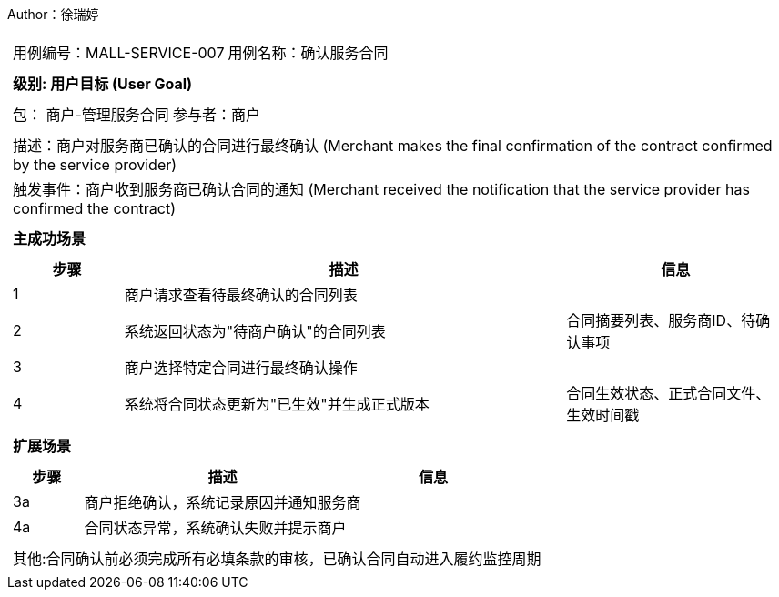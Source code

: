 Author：徐瑞婷
[cols="1a"]
|===

|
[frame="none"]
[cols="1,1"]
!===
! 用例编号：MALL-SERVICE-007
! 用例名称：确认服务合同

|
[frame="none"]
[cols="1", options="header"]
!===
! 级别: 用户目标 (User Goal)
!===

|
[frame="none"]
[cols="2"]
!===
! 包： 商户-管理服务合同
! 参与者：商户
!===

|
[frame="none"]
[cols="1"]
!===
! 描述：商户对服务商已确认的合同进行最终确认 (Merchant makes the final confirmation of the contract confirmed by the service provider)
! 触发事件：商户收到服务商已确认合同的通知 (Merchant received the notification that the service provider has confirmed the contract)
!===

|
[frame="none"]
[cols="1", options="header"]
!===
! 主成功场景
!===

|
[frame="none"]
[cols="1,4,2", options="header"]
!===
! 步骤 ! 描述 ! 信息

! 1
!商户请求查看待最终确认的合同列表
!

! 2
!系统返回状态为"待商户确认"的合同列表
!合同摘要列表、服务商ID、待确认事项

! 3
!商户选择特定合同进行最终确认操作
!

! 4
!系统将合同状态更新为"已生效"并生成正式版本
!合同生效状态、正式合同文件、生效时间戳
!===

|
[frame="none"]
[cols="1", options="header"]
!===
! 扩展场景
!===

|
[frame="none"]
[cols="1,4,2", options="header"]

!===
! 步骤 ! 描述 ! 信息

!3a
!商户拒绝确认，系统记录原因并通知服务商
!

!4a
!合同状态异常，系统确认失败并提示商户
!
!===

|
[frame="none"]
[cols="1"]
!===
! 其他:合同确认前必须完成所有必填条款的审核，已确认合同自动进入履约监控周期
!===
|===
